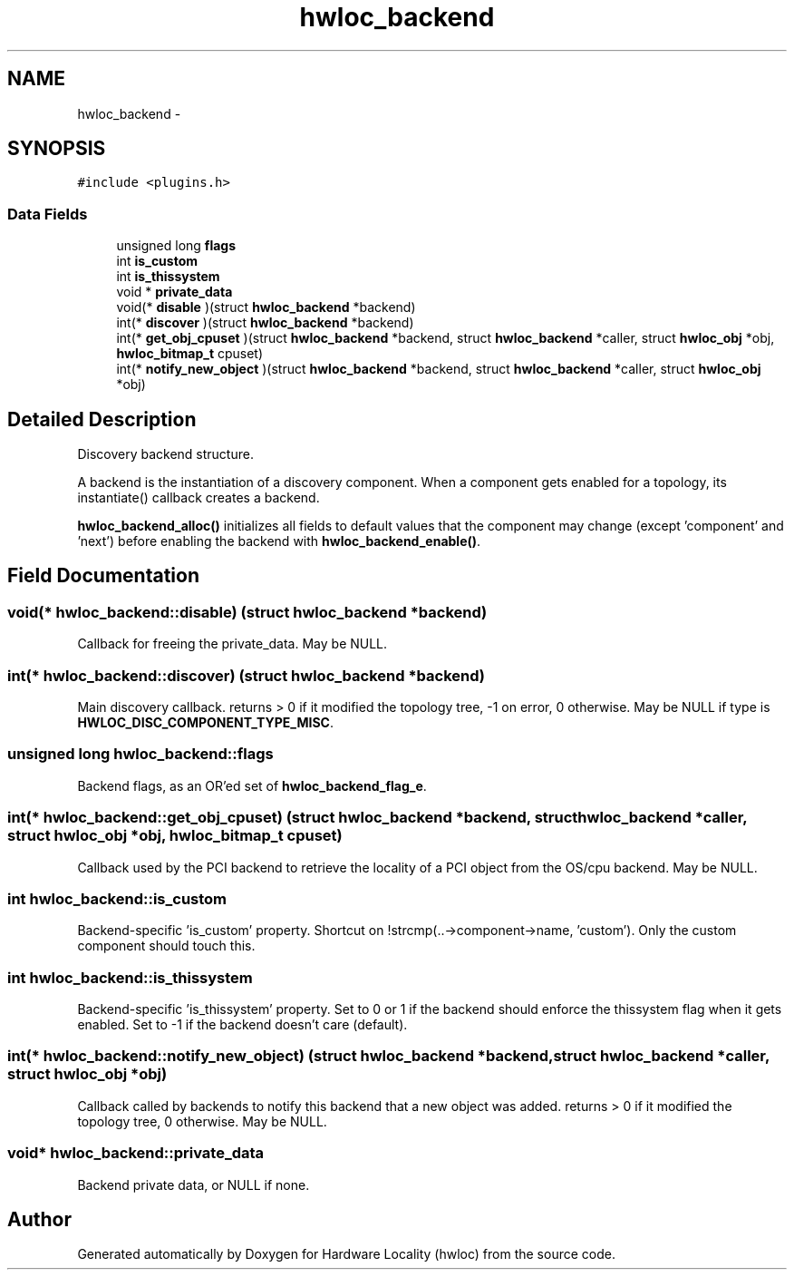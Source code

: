.TH "hwloc_backend" 3 "Thu Oct 15 2015" "Version 1.11.1" "Hardware Locality (hwloc)" \" -*- nroff -*-
.ad l
.nh
.SH NAME
hwloc_backend \- 
.SH SYNOPSIS
.br
.PP
.PP
\fC#include <plugins\&.h>\fP
.SS "Data Fields"

.in +1c
.ti -1c
.RI "unsigned long \fBflags\fP"
.br
.ti -1c
.RI "int \fBis_custom\fP"
.br
.ti -1c
.RI "int \fBis_thissystem\fP"
.br
.ti -1c
.RI "void * \fBprivate_data\fP"
.br
.ti -1c
.RI "void(* \fBdisable\fP )(struct \fBhwloc_backend\fP *backend)"
.br
.ti -1c
.RI "int(* \fBdiscover\fP )(struct \fBhwloc_backend\fP *backend)"
.br
.ti -1c
.RI "int(* \fBget_obj_cpuset\fP )(struct \fBhwloc_backend\fP *backend, struct \fBhwloc_backend\fP *caller, struct \fBhwloc_obj\fP *obj, \fBhwloc_bitmap_t\fP cpuset)"
.br
.ti -1c
.RI "int(* \fBnotify_new_object\fP )(struct \fBhwloc_backend\fP *backend, struct \fBhwloc_backend\fP *caller, struct \fBhwloc_obj\fP *obj)"
.br
.in -1c
.SH "Detailed Description"
.PP 
Discovery backend structure\&. 

A backend is the instantiation of a discovery component\&. When a component gets enabled for a topology, its instantiate() callback creates a backend\&.
.PP
\fBhwloc_backend_alloc()\fP initializes all fields to default values that the component may change (except 'component' and 'next') before enabling the backend with \fBhwloc_backend_enable()\fP\&. 
.SH "Field Documentation"
.PP 
.SS "void(* hwloc_backend::disable) (struct \fBhwloc_backend\fP *backend)"

.PP
Callback for freeing the private_data\&. May be NULL\&. 
.SS "int(* hwloc_backend::discover) (struct \fBhwloc_backend\fP *backend)"

.PP
Main discovery callback\&. returns > 0 if it modified the topology tree, -1 on error, 0 otherwise\&. May be NULL if type is \fBHWLOC_DISC_COMPONENT_TYPE_MISC\fP\&. 
.SS "unsigned long hwloc_backend::flags"

.PP
Backend flags, as an OR'ed set of \fBhwloc_backend_flag_e\fP\&. 
.SS "int(* hwloc_backend::get_obj_cpuset) (struct \fBhwloc_backend\fP *backend, struct \fBhwloc_backend\fP *caller, struct \fBhwloc_obj\fP *obj, \fBhwloc_bitmap_t\fP cpuset)"

.PP
Callback used by the PCI backend to retrieve the locality of a PCI object from the OS/cpu backend\&. May be NULL\&. 
.SS "int hwloc_backend::is_custom"

.PP
Backend-specific 'is_custom' property\&. Shortcut on !strcmp(\&.\&.->component->name, 'custom')\&. Only the custom component should touch this\&. 
.SS "int hwloc_backend::is_thissystem"

.PP
Backend-specific 'is_thissystem' property\&. Set to 0 or 1 if the backend should enforce the thissystem flag when it gets enabled\&. Set to -1 if the backend doesn't care (default)\&. 
.SS "int(* hwloc_backend::notify_new_object) (struct \fBhwloc_backend\fP *backend, struct \fBhwloc_backend\fP *caller, struct \fBhwloc_obj\fP *obj)"

.PP
Callback called by backends to notify this backend that a new object was added\&. returns > 0 if it modified the topology tree, 0 otherwise\&. May be NULL\&. 
.SS "void* hwloc_backend::private_data"

.PP
Backend private data, or NULL if none\&. 

.SH "Author"
.PP 
Generated automatically by Doxygen for Hardware Locality (hwloc) from the source code\&.
